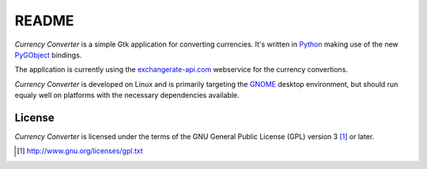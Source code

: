 README
******

*Currency Converter* is a simple Gtk application for converting currencies. 
It's written in Python_ making use of the new PyGObject_ bindings.

The application is currently using the exchangerate-api.com_ webservice for
the currency convertions.

*Currency Converter* is developed on Linux and is primarily targeting the
GNOME_ desktop environment, but should run equaly well on platforms with the
necessary dependencies available.

.. image:: help/C/figures/cconverter_with_calc.png

.. _Python: http://python.org
.. _PyGObject: https://live.gnome.org/PyGObject
.. _exchangerate-api.com: http://exchangerate-api.com
.. _GNOME: http://gnome.org

License
=======
*Currency Converter* is licensed under the terms of the GNU General Public 
License (GPL) version 3 [#]_ or later.

.. [#] http://www.gnu.org/licenses/gpl.txt
